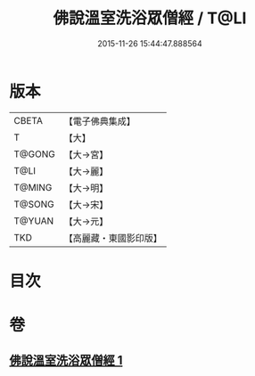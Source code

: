 #+TITLE: 佛說溫室洗浴眾僧經 / T@LI
#+DATE: 2015-11-26 15:44:47.888564
* 版本
 |     CBETA|【電子佛典集成】|
 |         T|【大】     |
 |    T@GONG|【大→宮】   |
 |      T@LI|【大→麗】   |
 |    T@MING|【大→明】   |
 |    T@SONG|【大→宋】   |
 |    T@YUAN|【大→元】   |
 |       TKD|【高麗藏・東國影印版】|

* 目次
* 卷
** [[file:KR6i0391_001.txt][佛說溫室洗浴眾僧經 1]]

